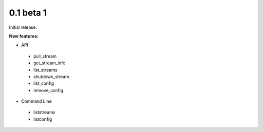 ==========
0.1 beta 1
==========

Initial release.

**New features:**

* API

 * pull_stream
 * get_stream_info
 * list_streams
 * shutdown_stream
 * list_config
 * remove_config

* Command Line

 * liststreams
 * listconfig
